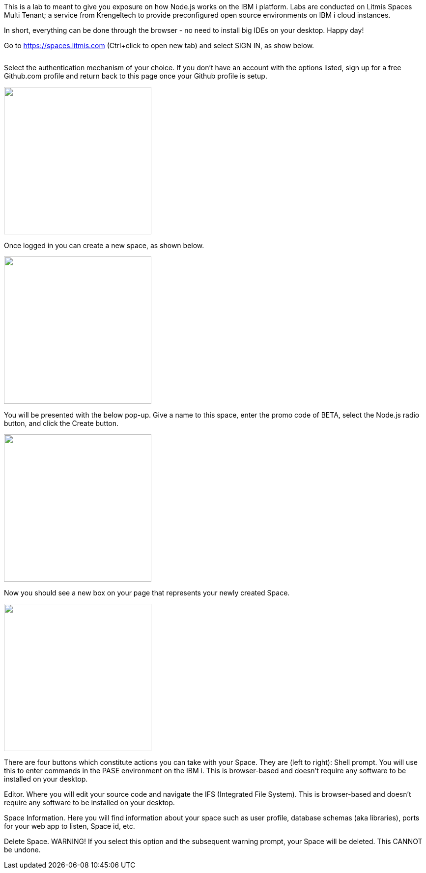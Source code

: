 This is a lab to meant to give you exposure on how Node.js works on the IBM i platform.  Labs are conducted on Litmis Spaces Multi Tenant; a service from Krengeltech to provide preconfigured open source environments on IBM i cloud instances.  



In short, everything can be done through the browser - no need to install big IDEs on your desktop.  Happy day!


Go to https://spaces.litmis.com (Ctrl+click to open new tab) and select SIGN IN, as show below.

image:/assets/litmis_signup1.png[alt=""]



Select the authentication mechanism of your choice.  If you don't have an account with the options listed, sign up for a free Github.com profile and return back to this page once your Github profile is setup.

image:/assets/litmis_signup2.png[alt="",width="300"]

Once logged in you can create a new space, as shown below.

image:/assets/litmis_signup2.5.png[alt="",width="300"]


You will be presented with the below pop-up.  Give a name to this space, enter the promo code of BETA, select the Node.js radio button, and click the Create button.

image:/assets/litmis_signup3.png[alt="",width="300"]

Now you should see a new box on your page that represents your newly created Space.  

image:/assets/litmis_space_minimal.png[alt="",width="300"]

There are four buttons which constitute actions you can take with your Space.  They are (left to right):
Shell prompt.  You will use this to enter commands in the PASE environment on the IBM i.   This is browser-based and doesn't require any software to be installed on your desktop.

Editor.  Where you will edit your source code and navigate the IFS (Integrated File System).  This is browser-based and doesn't require any software to be installed on your desktop.

Space Information.  Here you will find information about your space such as user profile, database schemas (aka libraries), ports for your web app to listen, Space id, etc.

Delete Space.  WARNING! If you select this option and the subsequent warning prompt, your Space will be deleted.  This CANNOT be undone.
